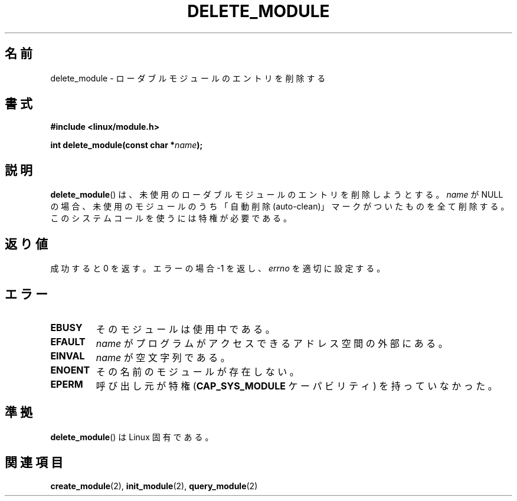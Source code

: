 .\" Copyright (C) 1996 Free Software Foundation, Inc.
.\" This file is distributed according to the GNU General Public License.
.\" See the file COPYING in the top level source directory for details.
.\"
.\" 2006-02-09, some reformatting by Luc Van Oostenryck; some
.\" reformatting and rewordings by mtk
.\"
.\" Japanese Version Copyright (c) 2006 Akihiro MOTOKI all rights reserved.
.\" Translated 2006-07-29, Akihiro MOTOKI <amotoki@dd.iij4u.or.jp>
.\"
.TH DELETE_MODULE 2 2006-02-09 "Linux" "Linux Programmer's Manual"
.SH 名前
delete_module \- ローダブルモジュールのエントリを削除する
.SH 書式
.nf
.B #include <linux/module.h>
.sp
.BI "int delete_module(const char *" name );
.fi
.SH 説明
.BR delete_module ()
は、未使用のローダブルモジュールのエントリを削除しようとする。
.I name
が NULL の場合、未使用のモジュールのうち「自動削除 (auto-clean)」
マークがついたものを全て削除する。
このシステムコールを使うには特権が必要である。
.SH 返り値
成功すると 0 を返す。エラーの場合 \-1 を返し、
.I errno
を適切に設定する。
.SH エラー
.TP
.B EBUSY
そのモジュールは使用中である。
.TP
.B EFAULT
.I name
がプログラムがアクセスできるアドレス空間の外部にある。
.TP
.B EINVAL
.I name
が空文字列である。
.TP
.B ENOENT
その名前のモジュールが存在しない。
.TP
.B EPERM
呼び出し元が特権
.RB ( CAP_SYS_MODULE
ケーパビリティ) を持っていなかった。
.SH 準拠
.BR delete_module ()
は Linux 固有である。
.SH 関連項目
.BR create_module (2),
.BR init_module (2),
.BR query_module (2)
